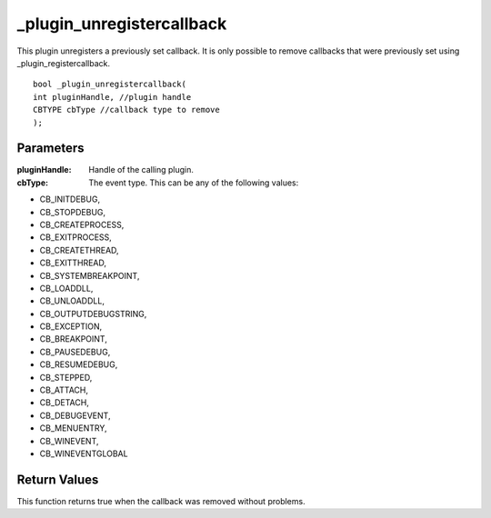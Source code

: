 ==========================
_plugin_unregistercallback
==========================
This plugin unregisters a previously set callback. It is only possible to remove callbacks that were previously set using _plugin_registercallback.

::

    bool _plugin_unregistercallback( 
    int pluginHandle, //plugin handle
    CBTYPE cbType //callback type to remove
    ); 

Parameters 
----------

:pluginHandle: Handle of the calling plugin. 
:cbType: The event type. This can be any of the following values:

*    CB_INITDEBUG, 
*    CB_STOPDEBUG,
*    CB_CREATEPROCESS, 
*    CB_EXITPROCESS,
*    CB_CREATETHREAD,
*    CB_EXITTHREAD,
*    CB_SYSTEMBREAKPOINT,
*    CB_LOADDLL,
*    CB_UNLOADDLL, 
*    CB_OUTPUTDEBUGSTRING,
*    CB_EXCEPTION, 
*    CB_BREAKPOINT,
*    CB_PAUSEDEBUG, 
*    CB_RESUMEDEBUG,
*    CB_STEPPED,
*    CB_ATTACH,
*    CB_DETACH,
*    CB_DEBUGEVENT,
*    CB_MENUENTRY,
*    CB_WINEVENT,
*    CB_WINEVENTGLOBAL

Return Values
-------------
This function returns true when the callback was removed without problems.
